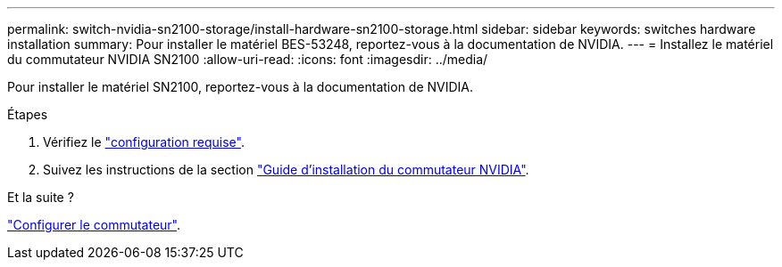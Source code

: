 ---
permalink: switch-nvidia-sn2100-storage/install-hardware-sn2100-storage.html 
sidebar: sidebar 
keywords: switches hardware installation 
summary: Pour installer le matériel BES-53248, reportez-vous à la documentation de NVIDIA. 
---
= Installez le matériel du commutateur NVIDIA SN2100
:allow-uri-read: 
:icons: font
:imagesdir: ../media/


[role="lead"]
Pour installer le matériel SN2100, reportez-vous à la documentation de NVIDIA.

.Étapes
. Vérifiez le link:configure-reqs-sn2100-storage.html["configuration requise"].
. Suivez les instructions de la section https://docs.nvidia.com/networking/display/sn2000pub/Installation["Guide d'installation du commutateur NVIDIA"^].


.Et la suite ?
link:configure-sn2100-storage.html["Configurer le commutateur"].
